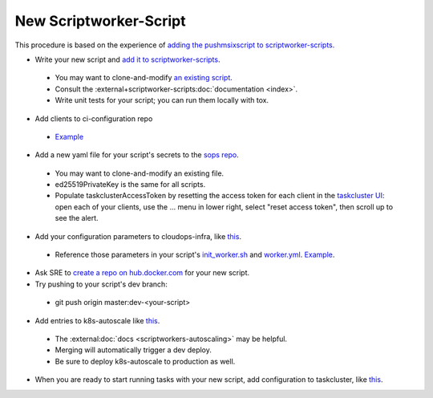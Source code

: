 New Scriptworker-Script
=======================

This procedure is based on the experience of `adding the pushmsixscript to scriptworker-scripts. <https://bugzilla.mozilla.org/show_bug.cgi?id=1745203>`__

* Write your new script and `add it to scriptworker-scripts <https://github.com/mozilla-releng/scriptworker-scripts/>`__.

 - You may want to clone-and-modify `an existing script <https://github.com/mozilla-releng/scriptworker-scripts/tree/master/pushmsixscript>`__.
 - Consult the :external+scriptworker-scripts:doc:`documentation <index>`.
 - Write unit tests for your script; you can run them locally with tox.

* Add clients to ci-configuration repo

 - `Example <https://hg.mozilla.org/ci/ci-configuration/rev/6870d0055a1d49e8d876010416b02e05b304b804>`__

* Add a new yaml file for your script's secrets to the `sops repo <https://source.developers.google.com/p/moz-fx-relengworker-prod-a67d/r/secrets-sops-relengworker>`__.

 - You may want to clone-and-modify an existing file.
 - ed25519PrivateKey is the same for all scripts.
 - Populate taskclusterAccessToken by resetting the access token for each client in the `taskcluster UI <https://firefox-ci-tc.services.mozilla.com/auth/clients>`__: open each of your clients, use the ... menu in lower right, select "reset access token", then scroll up to see the alert.

* Add your configuration parameters to cloudops-infra, like `this <https://github.com/mozilla-services/cloudops-infra/pull/3652>`__.

 - Reference those parameters in your script's `init_worker.sh <https://github.com/mozilla-releng/scriptworker-scripts/blob/master/pushmsixscript/docker.d/init_worker.sh>`__ and `worker.yml <https://github.com/mozilla-releng/scriptworker-scripts/blob/master/pushmsixscript/docker.d/worker.yml>`__. `Example <https://github.com/mozilla-releng/scriptworker-scripts/pull/451>`__.

* Ask SRE to `create a repo on hub.docker.com <https://bugzilla.mozilla.org/show_bug.cgi?id=1745203#c7>`__ for your new script.

* Try pushing to your script's dev branch:

 - git push origin master:dev-<your-script>

* Add entries to k8s-autoscale like `this <https://github.com/mozilla-releng/k8s-autoscale/pull/123>`__.

 - The :external:doc:`docs <scriptworkers-autoscaling>` may be helpful.
 - Merging will automatically trigger a dev deploy.
 - Be sure to deploy k8s-autoscale to production as well.

* When you are ready to start running tasks with your new script, add configuration to taskcluster, like `this <https://hg.mozilla.org/mozilla-central/rev/b236557131cd>`__.

